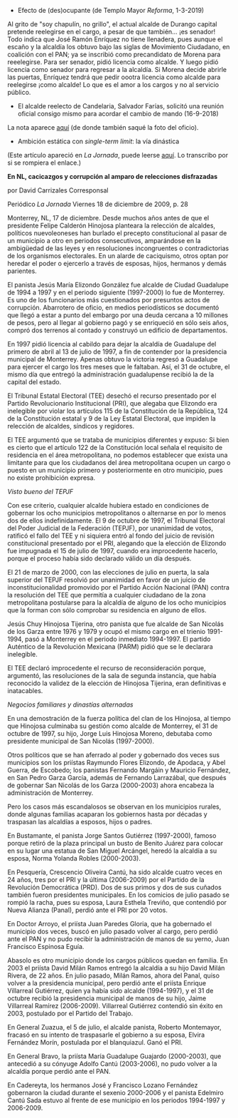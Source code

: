 #+STARTUP: showall
#+OPTIONS: toc:nil
# # will change captions to Spanish, see https://lists.gnu.org/archive/html/emacs-orgmode/2010-03/msg00879.html
#+LANGUAGE: es 
#+begin_src yaml :exports results :results value html
  ---
  layout: single
  title:  Anecdotario reeleccionista
  subtitle: 
  author: eric.magar
  date:   2018-09-16
  last_modified_at: 2021-05-25 
  tags: 
    - elecciones 
    - reelección
    - anécdotas
  categories:
    - reeleccion
  teaser: /assets/img/alcaldesedirigeasimismo.jpg
  ---
#+end_src
#+results:

- Efecto de (des)ocupante (de Templo Mayor /Reforma/, 1-3-2019)

Al grito de "soy chapulín, no grillo", el actual alcalde de Durango capital pretende reelegirse en el cargo, a pesar de que también... ¡es senador!
Todo indica que José Ramón Enríquez no tiene llenadera, pues aunque el escaño y la alcaldía los obtuvo bajo las siglas de Movimiento Ciudadano, en coalición con el PAN; ya se inscribió como precandidato de Morena para reeelegirse.
Para ser senador, pidió licencia como alcalde. Y luego pidió licencia como senador para regresar a la alcaldía. Si Morena decide abrirle las puertas, Enríquez tendrá que pedir oootra licencia como alcalde para reelegirse ¡como alcalde! Lo que es el amor a los cargos y no al servicio público.

- El alcalde reelecto de Candelaria, Salvador Farías, solicitó una reunión oficial consigo mismo para acordar el cambio de mando (16-9-2018)

#+ATTR_HTML: style="float:right;"
#+ATTR_HTML: :width 100%
[[https://www.mientrastantoenmexico.mx/alcalde-de-campeche-se-envia-una-carta-a-si-mismo-tras-resultar-reelecto/][file:../assets/img/alcaldesedirigeasimismo.jpg]]

La nota aparece [[https://www.mientrastantoenmexico.mx/alcalde-de-campeche-se-envia-una-carta-a-si-mismo-tras-resultar-reelecto/][aquí]] (de donde también saqué la foto del oficio). 

- Ambición estática con /single-term limit/: la vía dinástica

(Este artículo apareció en /La Jornada/, puede leerse [[https://www.jornada.com.mx/2009/12/18/estados/028n1est][aquí]]. Lo transcribo por si se rompiera el enlace.)

*En NL, cacicazgos y corrupción al amparo de relecciones disfrazadas*

por David Carrizales
Corresponsal

Periódico /La Jornada/
Viernes 18 de diciembre de 2009, p. 28

Monterrey, NL, 17 de diciembre. Desde muchos años antes de que el presidente Felipe Calderón Hinojosa planteara la relección de alcaldes, políticos nuevoleoneses han burlado el precepto constitucional al pasar de un municipio a otro en periodos consecutivos, amparándose en la ambigüedad de las leyes y en resoluciones incongruentes o contradictorias de los organismos electorales. En un alarde de caciquismo, otros optan por heredar el poder o ejercerlo a través de esposas, hijos, hermanos y demás parientes.

El panista Jesús María Elizondo González fue alcalde de Ciudad Guadalupe de 1994 a 1997 y en el periodo siguiente (1997-2000) lo fue de Monterrey. Es uno de los funcionarios más cuestionados por presuntos actos de corrupción. Abarrotero de oficio, en medios periodísticos se documentó que llegó a estar a punto del embargo por una deuda cercana a 10 millones de pesos, pero al llegar al gobierno pagó y se enriqueció en sólo seis años, compró dos terrenos al contado y construyó un edificio de departamentos.

En 1997 pidió licencia al cabildo para dejar la alcaldía de Guadalupe del primero de abril al 13 de julio de 1997, a fin de contender por la presidencia municipal de Monterrey. Apenas obtuvo la victoria regresó a Guadalupe para ejercer el cargo los tres meses que le faltaban. Así, el 31 de octubre, el mismo día que entregó la administración guadalupense recibió la de la capital del estado.

El Tribunal Estatal Electoral (TEE) desechó el recurso presentado por el Partido Revolucionario Institucional (PRI), que alegaba que Elizondo era inelegible por violar los artículos 115 de la Constitución de la República, 124 de la Constitución estatal y 9 de la Ley Estatal Electoral, que impiden la relección de alcaldes, síndicos y regidores.

El TEE argumentó que se trataba de municipios diferentes y expuso: Si bien es cierto que el artículo 122 de la Constitución local señala el requisito de residencia en el área metropolitana, no podemos establecer que exista una limitante para que los ciudadanos del área metropolitana ocupen un cargo o puesto en un municipio primero y posteriormente en otro municipio, pues no existe prohibición expresa.

/Visto bueno del TEPJF/

Con ese criterio, cualquier alcalde hubiera estado en condiciones de gobernar los ocho municipios metropolitanos o alternarse en por lo menos dos de ellos indefinidamente. El 9 de octubre de 1997, el Tribunal Electoral del Poder Judicial de la Federación (TEPJF), por unanimidad de votos, ratificó el fallo del TEE y ni siquiera entró al fondo del juicio de revisión constitucional presentado por el PRI, alegando que la elección de Elizondo fue impugnada el 15 de julio de 1997, cuando era improcedente hacerlo, porque el proceso había sido declarado válido un día después.

El 21 de marzo de 2000, con las elecciones de julio en puerta, la sala superior del TEPJF resolvió por unanimidad en favor de un juicio de inconstitucionalidad promovido por el Partido Acción Nacional (PAN) contra la resolución del TEE que permitía a cualquier ciudadano de la zona metropolitana postularse para la alcaldía de alguno de los ocho municipios que la forman con sólo comprobar su residencia en alguno de ellos.

Jesús Chuy Hinojosa Tijerina, otro panista que fue alcalde de San Nicolás de los Garza entre 1976 y 1979 y ocupó el mismo cargo en el trienio 1991-1994, pasó a Monterrey en el periodo inmediato 1994-1997. El partido Auténtico de la Revolución Mexicana (PARM) pidió que se le declarara inelegible.

El TEE declaró improcedente el recurso de reconsideración porque, argumentó, las resoluciones de la sala de segunda instancia, que había reconocido la validez de la elección de Hinojosa Tijerina, eran definitivas e inatacables.

/Negocios familiares y dinastías alternadas/

En una demostración de la fuerza política del clan de los Hinojosa, al tiempo que Hinojosa culminaba su gestión como alcalde de Monterrey, el 31 de octubre de 1997, su hijo, Jorge Luis Hinojosa Moreno, debutaba como presidente municipal de San Nicolás (1997-2000).

Otros políticos que se han aferrado al poder y gobernado dos veces sus municipios son los priístas Raymundo Flores Elizondo, de Apodaca, y Abel Guerra, de Escobedo; los panistas Fernando Margáin y Mauricio Fernández, en San Pedro Garza García, además de Fernando Larrazábal, que después de gobernar San Nicolás de los Garza (2000-2003) ahora encabeza la administración de Monterrey.

Pero los casos más escandalosos se observan en los municipios rurales, donde algunas familias acaparan los gobiernos hasta por décadas y traspasan las alcaldías a esposos, hijos o padres.

En Bustamante, el panista Jorge Santos Gutiérrez (1997-2000), famoso porque retiró de la plaza principal un busto de Benito Juárez para colocar en su lugar una estatua de San Miguel Arcángel, heredó la alcaldía a su esposa, Norma Yolanda Robles (2000-2003).

En Pesquería, Crescencio Oliveira Cantú, ha sido alcalde cuatro veces en 24 años, tres por el PRI y la última (2006-2009) por el Partido de la Revolución Democrática (PRD). Dos de sus primos y dos de sus cuñados también fueron presidentes municipales. En los comicios de julio pasado se rompió la racha, pues su esposa, Laura Esthela Treviño, que contendió por Nueva Alianza (Panal), perdió ante el PRI por 20 votos.

En Doctor Arroyo, el priísta Juan Paredes Gloria, que ha gobernado el municipio dos veces, buscó en julio pasado volver al cargo, pero perdió ante el PAN y no pudo recibir la administración de manos de su yerno, Juan Francisco Espinosa Eguía.

Abasolo es otro municipio donde los cargos públicos quedan en familia. En 2003 el priísta David Milán Ramos entregó la alcaldía a su hijo David Milán Rivera, de 22 años. En julio pasado, Milán Ramos, ahora del Panal, quiso volver a la presidencia municipal, pero perdió ante el priísta Enrique Villarreal Gutiérrez, quien ya había sido alcalde (1994-1997), y el 31 de octubre recibió la presidencia municipal de manos de su hijo, Jaime Villarreal Ramírez (2006-2009). Villarreal Gutiérrez contendió sin éxito en 2003, postulado por el Partido del Trabajo.

En General Zuazua, el 5 de julio, el alcalde panista, Roberto Montemayor, fracasó en su intento de traspasarle el gobierno a su esposa, Elvira Fernández Morín, postulada por el blanquiazul. Ganó el PRI.

En General Bravo, la priísta María Guadalupe Guajardo (2000-2003), que antecedió a su cónyuge Adolfo Cantú (2003-2006), no pudo volver a la alcaldía porque perdió ante el PAN.

En Cadereyta, los hermanos José y Francisco Lozano Fernández gobernaron la ciudad durante el sexenio 2000-2006 y el panista Edelmiro Cantú Sada estuvo al frente de ese municipio en los periodos 1994-1997 y 2006-2009.


